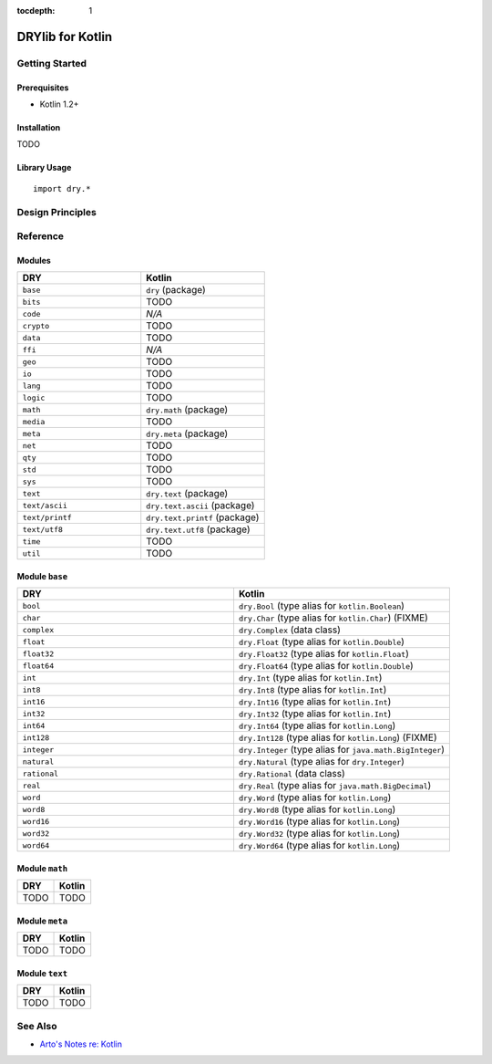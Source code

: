 :tocdepth: 1

.. index:: pair: Kotlin; language
.. highlight:: kotlin

*****************
DRYlib for Kotlin
*****************

.. only:: html

   .. contents::
      :local:
      :backlinks: entry
      :depth: 2

Getting Started
===============

Prerequisites
-------------

- Kotlin 1.2+

Installation
------------

TODO

Library Usage
-------------

::

   import dry.*

Design Principles
=================

Reference
=========

Modules
-------

.. table::
   :widths: 50 50

   ====================================== ======================================
   DRY                                    Kotlin
   ====================================== ======================================
   ``base``                               ``dry`` (package)
   ``bits``                               TODO
   ``code``                               *N/A*
   ``crypto``                             TODO
   ``data``                               TODO
   ``ffi``                                *N/A*
   ``geo``                                TODO
   ``io``                                 TODO
   ``lang``                               TODO
   ``logic``                              TODO
   ``math``                               ``dry.math`` (package)
   ``media``                              TODO
   ``meta``                               ``dry.meta`` (package)
   ``net``                                TODO
   ``qty``                                TODO
   ``std``                                TODO
   ``sys``                                TODO
   ``text``                               ``dry.text`` (package)
   ``text/ascii``                         ``dry.text.ascii`` (package)
   ``text/printf``                        ``dry.text.printf`` (package)
   ``text/utf8``                          ``dry.text.utf8`` (package)
   ``time``                               TODO
   ``util``                               TODO
   ====================================== ======================================

Module ``base``
---------------

.. table::
   :widths: 50 50

   ====================================== ======================================
   DRY                                    Kotlin
   ====================================== ======================================
   ``bool``                               ``dry.Bool`` (type alias for ``kotlin.Boolean``)
   ``char``                               ``dry.Char`` (type alias for ``kotlin.Char``) (FIXME)
   ``complex``                            ``dry.Complex`` (data class)
   ``float``                              ``dry.Float`` (type alias for ``kotlin.Double``)
   ``float32``                            ``dry.Float32`` (type alias for ``kotlin.Float``)
   ``float64``                            ``dry.Float64`` (type alias for ``kotlin.Double``)
   ``int``                                ``dry.Int`` (type alias for ``kotlin.Int``)
   ``int8``                               ``dry.Int8`` (type alias for ``kotlin.Int``)
   ``int16``                              ``dry.Int16`` (type alias for ``kotlin.Int``)
   ``int32``                              ``dry.Int32`` (type alias for ``kotlin.Int``)
   ``int64``                              ``dry.Int64`` (type alias for ``kotlin.Long``)
   ``int128``                             ``dry.Int128`` (type alias for ``kotlin.Long``) (FIXME)
   ``integer``                            ``dry.Integer`` (type alias for ``java.math.BigInteger``)
   ``natural``                            ``dry.Natural`` (type alias for ``dry.Integer``)
   ``rational``                           ``dry.Rational`` (data class)
   ``real``                               ``dry.Real`` (type alias for ``java.math.BigDecimal``)
   ``word``                               ``dry.Word`` (type alias for ``kotlin.Long``)
   ``word8``                              ``dry.Word8`` (type alias for ``kotlin.Long``)
   ``word16``                             ``dry.Word16`` (type alias for ``kotlin.Long``)
   ``word32``                             ``dry.Word32`` (type alias for ``kotlin.Long``)
   ``word64``                             ``dry.Word64`` (type alias for ``kotlin.Long``)
   ====================================== ======================================

Module ``math``
---------------

.. table::
   :widths: 50 50

   ====================================== ======================================
   DRY                                    Kotlin
   ====================================== ======================================
   TODO                                   TODO
   ====================================== ======================================

Module ``meta``
---------------

.. table::
   :widths: 50 50

   ====================================== ======================================
   DRY                                    Kotlin
   ====================================== ======================================
   TODO                                   TODO
   ====================================== ======================================

Module ``text``
---------------

.. table::
   :widths: 50 50

   ====================================== ======================================
   DRY                                    Kotlin
   ====================================== ======================================
   TODO                                   TODO
   ====================================== ======================================

See Also
========

- `Arto's Notes re: Kotlin <http://ar.to/notes/kotlin>`__
